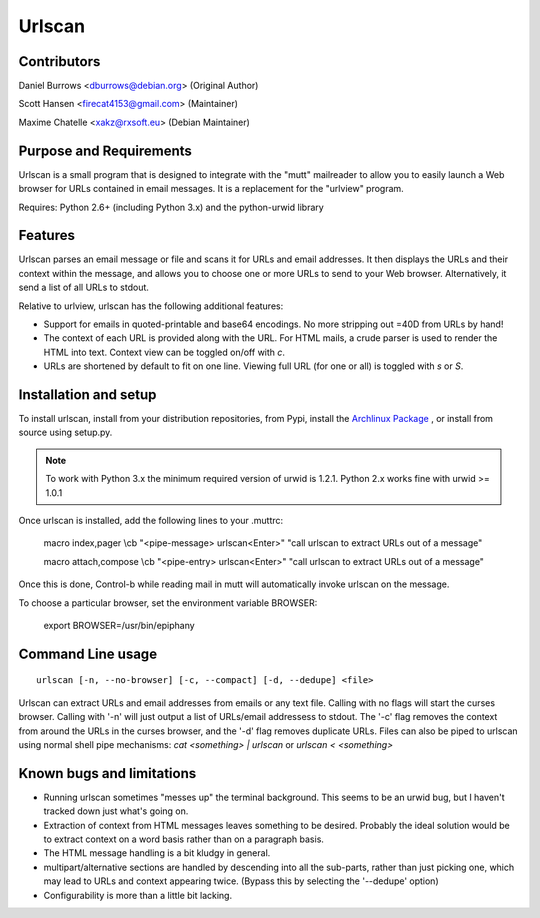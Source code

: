 Urlscan
=======

Contributors
------------

Daniel Burrows <dburrows@debian.org> (Original Author)

Scott Hansen <firecat4153@gmail.com> (Maintainer)

Maxime Chatelle <xakz@rxsoft.eu> (Debian Maintainer)

Purpose and Requirements
------------------------

Urlscan is a small program that is designed to integrate with the "mutt" mailreader to allow you to easily launch a Web browser for URLs contained in email messages. It is a replacement for the "urlview" program.

Requires: Python 2.6+ (including Python 3.x) and the python-urwid library

Features
--------

Urlscan parses an email message or file and scans it for URLs and email addresses. It then displays the URLs and their context within the message, and allows you to choose one or more URLs to send to your Web browser. Alternatively, it send a list of all URLs to stdout.

Relative to urlview, urlscan has the following additional features:

- Support for emails in quoted-printable and base64 encodings. No more stripping out =40D from URLs by hand!

- The context of each URL is provided along with the URL. For HTML mails, a crude parser is used to render the HTML into text. Context view can be toggled on/off with `c`.

- URLs are shortened by default to fit on one line. Viewing full URL (for one or all) is toggled with `s` or `S`.

Installation and setup
----------------------

To install urlscan, install from your distribution repositories, from Pypi, install the `Archlinux Package`_ , or install from source using setup.py.

.. NOTE::

    To work with Python 3.x the minimum required version of urwid is 1.2.1. Python 2.x works fine with urwid >= 1.0.1

Once urlscan is installed, add the following lines to your .muttrc:

    macro index,pager \\cb "<pipe-message> urlscan<Enter>" "call urlscan to extract URLs out of a message"

    macro attach,compose \\cb "<pipe-entry> urlscan<Enter>" "call urlscan to extract URLs out of a message"

Once this is done, Control-b while reading mail in mutt will automatically invoke urlscan on the message.

To choose a particular browser, set the environment variable BROWSER:

    export BROWSER=/usr/bin/epiphany


Command Line usage
------------------

::

    urlscan [-n, --no-browser] [-c, --compact] [-d, --dedupe] <file>

Urlscan can extract URLs and email addresses from emails or any text file. Calling with no flags will start the curses browser. Calling with '-n' will just output a list of URLs/email addressess to stdout. The '-c' flag removes the context from around the URLs in the curses browser, and the '-d' flag removes duplicate URLs. Files can also be piped to urlscan using normal shell pipe mechanisms: `cat <something> | urlscan` or `urlscan < <something>`

Known bugs and limitations
--------------------------

- Running urlscan sometimes "messes up" the terminal background. This seems to be an urwid bug, but I haven't tracked down just what's going on.

- Extraction of context from HTML messages leaves something to be desired. Probably the ideal solution would be to extract context on a word basis rather than on a paragraph basis.

- The HTML message handling is a bit kludgy in general.

- multipart/alternative sections are handled by descending into all the sub-parts, rather than just picking one, which may lead to URLs and context appearing twice. (Bypass this by selecting the '--dedupe' option)

- Configurability is more than a little bit lacking.

.. _Archlinux Package: https://aur.archlinux.org/packages/urlscan-git/
